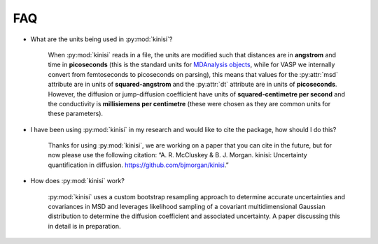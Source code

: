FAQ
===

- What are the units being used in :py:mod:`kinisi`?

    When :py:mod:`kinisi` reads in a file, the units are modified such that distances are in **angstrom** and time in **picoseconds** (this is the standard units for `MDAnalysis objects`_, while for VASP we internally convert from femtoseconds to picoseconds on parsing), this means that values for the :py:attr:`msd` attribute are in units of **squared-angstrom** and the :py:attr:`dt` attribute are in units of **picoseconds**. However, the diffusion or jump-diffusion coefficient have units of **squared-centimetre per second** and the conductivity is **millisiemens per centimetre** (these were chosen as they are common units for these parameters). 

- I have been using :py:mod:`kinisi` in my research and would like to cite the package, how should I do this?

    Thanks for using :py:mod:`kinisi`, we are working on a paper that you can cite in the future, but for now please use the following citation: “A. R. McCluskey & B. J. Morgan. kinisi: Uncertainty quantification in diffusion. https://github.com/bjmorgan/kinisi.”
    
- How does :py:mod:`kinisi` work?

    :py:mod:`kinisi` uses a custom bootstrap resampling approach to determine accurate uncertainties and covariances in MSD and leverages likelihood sampling of a covariant multidimensional Gaussian distribution to determine the diffusion coefficient and associated uncertainty. A paper discussing this in detail is in preparation.


.. _MDAnalysis objects: https://docs.mdanalysis.org/1.1.1/documentation_pages/units.html
